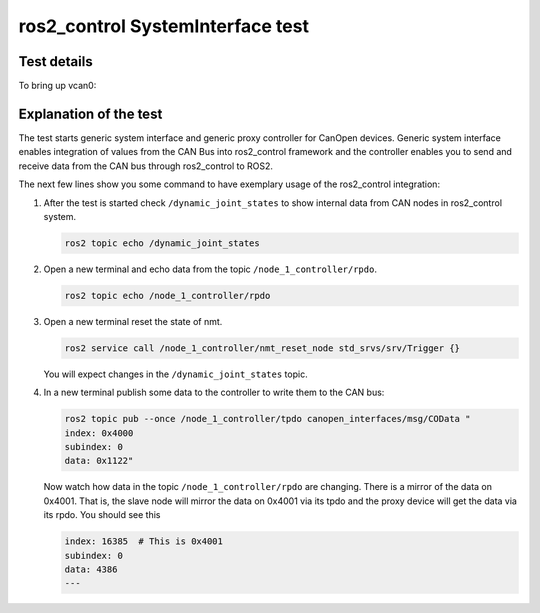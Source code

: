 ros2_control SystemInterface test
=================================

Test details
------------

.. csv-table:: Tests
    :header: "Detail", "Information"
    :delim: ;

    Package; canopen_tests
    Test file; launch/canopen_system.launch.py
    Description; Create an exemplary ros2_control SystemInterface with CAN master and communicates to a slave node.
    Prerequisites; vcan0 must be available

To bring up vcan0:

   .. code-block:: bash
      sudo modprobe vcan
      sudo ip link add dev vcan0 type vcan
      sudo ip link set vcan0 txqueuelen 1000
      sudo ip link set up vcan0


Explanation of the test
------------------------

The test starts generic system interface and generic proxy controller for CanOpen devices.
Generic system interface enables integration of values from the CAN Bus into ros2_control framework and the controller enables you to send and receive data from the CAN bus through ros2_control to ROS2.

The next few lines show you some command to have exemplary usage of the ros2_control integration:

1. After the test is started check ``/dynamic_joint_states`` to show internal data from CAN nodes in ros2_control system.

   .. code-block:: bash

      ros2 topic echo /dynamic_joint_states


2. Open a new terminal and echo data from the topic ``/node_1_controller/rpdo``.

   .. code-block:: bash

      ros2 topic echo /node_1_controller/rpdo


3. Open a new terminal reset the state of nmt.

   .. code-block:: bash

      ros2 service call /node_1_controller/nmt_reset_node std_srvs/srv/Trigger {}

   You will expect changes in the ``/dynamic_joint_states`` topic.


4. In a new terminal publish some data to the controller to write them to the CAN bus:

   .. code-block:: bash

      ros2 topic pub --once /node_1_controller/tpdo canopen_interfaces/msg/COData "
      index: 0x4000
      subindex: 0
      data: 0x1122"

   Now watch how data in the topic ``/node_1_controller/rpdo`` are changing. There is a mirror of the data on 0x4001.
   That is, the slave node will mirror the data on 0x4001 via its tpdo and the proxy device will get the data via its rpdo.
   You should see this

   .. code-block:: bash

      index: 16385  # This is 0x4001
      subindex: 0
      data: 4386
      ---
